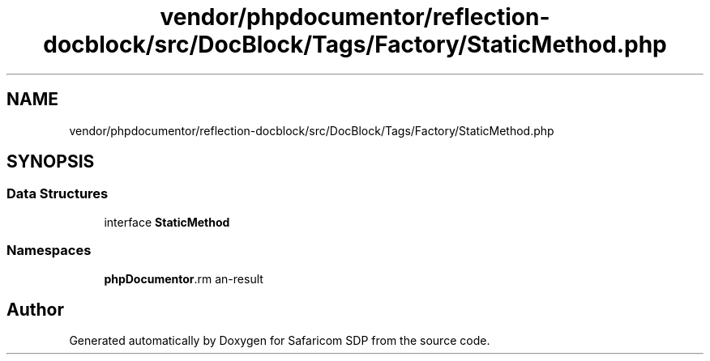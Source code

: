.TH "vendor/phpdocumentor/reflection-docblock/src/DocBlock/Tags/Factory/StaticMethod.php" 3 "Sat Sep 26 2020" "Safaricom SDP" \" -*- nroff -*-
.ad l
.nh
.SH NAME
vendor/phpdocumentor/reflection-docblock/src/DocBlock/Tags/Factory/StaticMethod.php
.SH SYNOPSIS
.br
.PP
.SS "Data Structures"

.in +1c
.ti -1c
.RI "interface \fBStaticMethod\fP"
.br
.in -1c
.SS "Namespaces"

.in +1c
.ti -1c
.RI " \fBphpDocumentor\\Reflection\\DocBlock\\Tags\\Factory\fP"
.br
.in -1c
.SH "Author"
.PP 
Generated automatically by Doxygen for Safaricom SDP from the source code\&.
